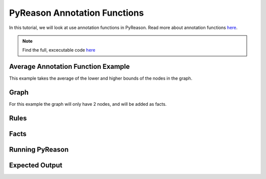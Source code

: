 PyReason Annotation Functions 
=============================

In this tutorial, we will look at use annotation functions in PyReason. 
Read more about annotation functions `here <https://pyreason--60.org.readthedocs.build/en/60/user_guide/3_pyreason_rules.html#annotation-functions>`_. 


.. note::
    Find the full, excecutable code `here <examples/annotation_function_ex.py>`_


Average Annotation Function Example
------------------------------------
This example takes the average of the lower and higher bounds of the nodes in the graph.

Graph
------------
For this example the graph will only have 2 nodes, and will be added as facts.



Rules
------------




Facts
------------





Running PyReason
-----------------




Expected Output
------------------





